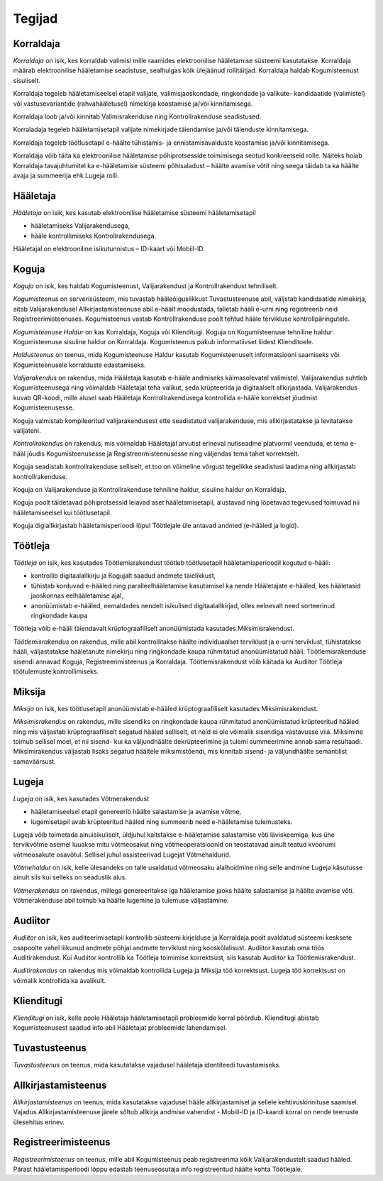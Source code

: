 ..  IVXV kasutusmallid

Tegijad
=======

Korraldaja
----------

*Korraldaja* on isik, kes korraldab valimisi mille raamides elektroonilise hääletamise süsteemi kasutatakse. Korraldaja määrab elektroonilise hääletamise seadistuse, sealhulgas kõik ülejäänud rollitäitjad. Korraldaja haldab Kogumisteenust sisuliselt.

Korraldaja tegeleb hääletamiseelsel etapil valijate, valimisjaoskondade, ringkondade ja valikute- kandidaatide (valimistel) või vastusevariantide (rahvahääletusel) nimekirja koostamise ja/või kinnitamisega.

Korraldaja loob ja/või kinnitab Valimisrakenduse ning Kontrollrakenduse seadistused.

Korraladaja tegeleb hääletamisetapil valijate nimekirjade täiendamise ja/või täienduste kinnitamisega.

Korraldaja tegeleb töötlusetapil e-häälte tühistamis- ja ennistamisavalduste koostamise ja/või kinnitamisega.

Korraldaja võib täita ka elektroonilise hääletamise põhiprotsesside toimimisega seotud konkreetseid rolle. Näiteks hoiab Korraldaja tavajuhtumitel ka e-hääletamise süsteemi põhisaladust – häälte avamise võtit ning seega täidab ta ka häälte avaja ja summeerija ehk Lugeja rolli.

Hääletaja
---------

*Hääletaja* on isik, kes kasutab elektroonilise hääletamise süsteemi hääletamisetapil

- hääletamiseks Valijarakendusega,
- hääle kontrollimiseks Kontrollrakendusega.

Hääletajal on elektrooniline isikutunnistus – ID-kaart või Mobiil-ID.

Koguja
------

*Koguja* on isik, kes haldab Kogumisteenust, Valijarakendust ja Kontrollrakendust tehniliselt.

*Kogumisteenus* on serverisüsteem, mis tuvastab hääleõiguslikkust Tuvastusteenuse abil, väljstab kandidaatide nimekirja, aitab Valijarakendusel Allkirjastamisteenuse abil e-häält moodustada, talletab hääli e-urni ning registreerib neid Registreerimisteenuses. Kogumisteenus vastab Kontrollrakenduse poolt tehtud hääle tervikluse kontrollpäringutele.

*Kogumisteenuse Haldur* on kas Korraldaja, Koguja või Klienditugi. Koguja on Kogumisteenuse tehniline haldur. Kogumisteenuse sisuline haldur on Korraldaja. Kogumisteenus pakub informatiivset liidest Klienditoele.

*Haldusteenus* on teenus, mida Kogumisteenuse Haldur kasutab Kogumisteenuselt informatsiooni saamiseks või Kogumisteenusele korralduste edastamiseks.

*Valijarakendus* on rakendus, mida Hääletaja kasutab e-hääle andmiseks käimasolevatel valimistel. Valijarakendus suhtleb Kogumisteenusega ning võimaldab Hääletajal teha valikut, seda krüpteerida ja digitaalselt allkirjastada. Valijarakendus kuvab QR-koodi, mille alusel saab Hääletaja Kontrollrakendusega kontrollida e-hääle korrektset jõudmist Kogumisteenusesse.

Koguja valmistab kompileeritud valijarakendusest ette seadistatud valijarakenduse, mis allkirjastatakse ja levitatakse valijateni.

*Kontrollrakendus* on rakendus, mis võimaldab Hääletajal arvutist erineval nutiseadme platvormil veenduda, et tema e-hääl jõudis Kogumisteenusesse ja Registreermisteenusesse ning väljendas tema tahet korrektselt.

Koguja seadistab kontrollrakenduse selliselt, et too on võimeline võrgust tegelikke seadistusi laadima ning allkirjastab kontrollrakenduse.

Koguja on Valijarakenduse ja Kontrollrakenduse tehniline haldur, sisuline haldur on Korraldaja.

Koguja poolt täidetavad põhiprotsessid leiavad aset hääletamisetapil, alustavad ning lõpetavad tegevused toimuvad nii hääletamiseelsel kui töötlusetapil.

Koguja digiallkirjastab hääletamisperioodi lõpul Töötlejale üle antavad andmed (e-hääled ja logid).

Töötleja
--------

*Töötleja* on isik, kes kasutades Töötlemisrakendust töötleb töötlusetapil hääletamisperioodil kogutud e-hääli:

- kontrollib digitaalallkirju ja Kogujalt saadud andmete täielikkust,
- tühistab korduvad e-hääled ning paralleelhääletamise kasutamisel ka nende Hääletajate e-hääled, kes hääletasid jaoskonnas eelhääletamise ajal,
- anonüümistab e-hääled, eemaldades nendelt isikulised digitaalallkirjad, olles eelnevalt need sorteerinud ringkondade kaupa

Töötleja võib e-hääli täiendavalt krüptograafiliselt anonüümistada kasutades Miksimisrakendust.

*Töötlemisrakendus* on rakendus, mille abil kontrollitakse häälte individuaalset terviklust ja e-urni terviklust, tühistatakse hääli, väljastatakse hääletanute nimekirju ning ringkondade kaupa rühmitatud anonüümistatud hääli. Töötlemisrakenduse sisendi annavad Koguja, Registreerimisteenus ja Korraldaja. Töötlemisrakendust võib käitada ka Audiitor Töötleja töötulemuste kontrollimiseks.

Miksija
-------

*Miksija* on isik, kes töötlusetapil anonüümistab e-hääled krüptograafiliselt kasutades Miksimisrakendust.

*Miksimisrakendus* on rakendus, mille sisendiks on ringkondade kaupa rühmitatud anonüümistatud krüpteeritud hääled ning mis väljastab krüptograafiliselt segatud hääled selliselt, et neid ei ole võimalik sisendiga vastavusse viia. Miksimine toimub sellisel moel, et nii sisend- kui ka väljundhäälte dekrüpteerimine ja tulemi summeerimine annab sama resultaadi. Miksimirakendus väljastab lisaks segatud häältele miksimistõendi, mis kinnitab sisend- ja väljundhäälte semantilist samaväärsust.

Lugeja
------

*Lugeja* on isik, kes kasutades Võtmerakendust

- hääletamiseelsel etapil genereerib häälte salastamise ja avamise võtme,
- lugemisetapil avab krüpteeritud hääled ning summeerib need e-hääletamise tulemusteks.

Lugeja võib toimetada ainuisikuliselt, üldjuhul kaitstakse e-hääletamise salastamise võti läviskeemiga, kus ühe tervikvõtme asemel luuakse mitu võtmeosakut ning võtmeoperatsioonid on teostatavad ainult teatud kvoorumi võtmeosakute osavõtul. Sellisel juhul assisteerivad Lugejat Võtmehaldurid.

*Võtmehaldur* on isik, kelle ülesandeks on talle usaldatud võtmeosaku alalhoidmine ning selle andmine Lugeja käsutusse ainult siis kui selleks on seaduslik alus.

*Võtmerakendus* on rakendus, millega genereeritakse iga hääletamise jaoks häälte salastamise ja häälte avamise võti. Võtmerakenduse abil toimub ka häälte lugemine ja tulemuse väljastamine.

Audiitor
--------

*Audiitor* on isik, kes auditeerimisetapil kontrollib süsteemi kirjelduse ja Korraldaja poolt avaldatud süsteemi kesksete osapoolte vahel liikunud andmete põhjal andmete terviklust ning kooskõlalisust. Audiitor kasutab oma töös Auditirakendust. Kui Audiitor kontrollib ka Töötleja toimimise korrektsust, siis kasutab Audiitor ka Töötlemisrakendust.

*Auditirakendus* on rakendus mis võimaldab kontrollida Lugeja ja Miksija töö korrektsust. Lugeja töö korrektsust on võimalik kontrollida ka avalikult.

Klienditugi
-----------

*Klienditugi* on isik, kelle poole Hääletaja hääletamisetapil probleemide korral pöördub. Klienditugi abistab Kogumisteenusest saadud info abil Hääletajat probleemide lahendamisel.

Tuvastusteenus
--------------

*Tuvastusteenus* on teenus, mida kasutatakse vajadusel hääletaja identiteedi tuvastamiseks.

Allkirjastamisteenus
--------------------

*Allkirjastamisteenus* on teenus, mida kasutatakse vajadusel hääle allkirjastamisel ja sellele kehtivuskinnituse saamisel. Vajadus Allkirjastamisteenuse järele sõltub allkirja andmise vahendist - Mobiil-ID ja ID-kaardi korral on nende teenuste ülesehitus erinev.

Registreerimisteenus
--------------------

*Registreerimisteenus* on teenus, mille abil Kogumisteenus peab registreerima kõik Valijarakendustelt saadud hääled. Pärast hääletamisperioodi lõppu edastab teenuseosutaja info registreeritud häälte kohta Töötlejale.

.. vim: sts=3 sw=3 et:
